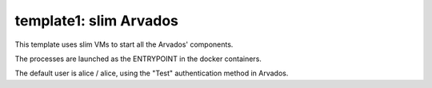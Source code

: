template1: slim Arvados
=======================

This template uses slim VMs to start all the Arvados' components.

The processes are launched as the ENTRYPOINT in the docker containers.

The default user is alice / alice, using the "Test" authentication method in Arvados.

